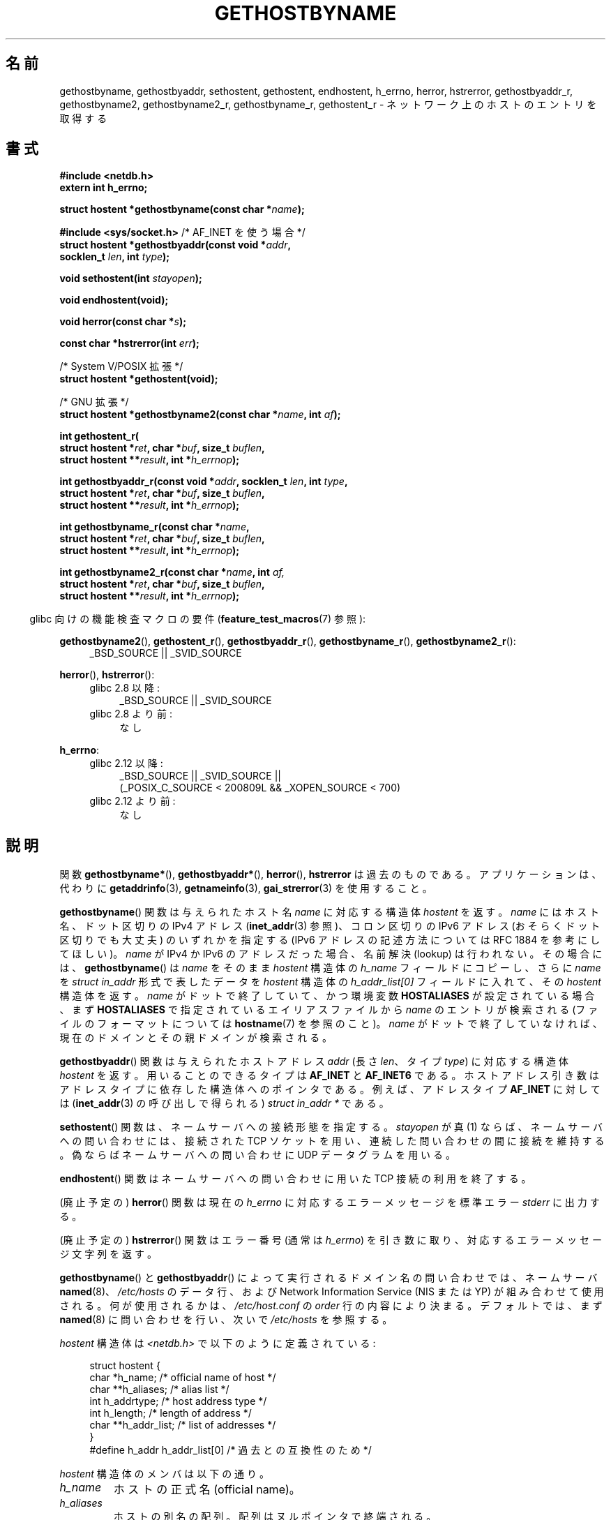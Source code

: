 .\" Copyright 1993 David Metcalfe (david@prism.demon.co.uk)
.\"
.\" %%%LICENSE_START(VERBATIM)
.\" Permission is granted to make and distribute verbatim copies of this
.\" manual provided the copyright notice and this permission notice are
.\" preserved on all copies.
.\"
.\" Permission is granted to copy and distribute modified versions of this
.\" manual under the conditions for verbatim copying, provided that the
.\" entire resulting derived work is distributed under the terms of a
.\" permission notice identical to this one.
.\"
.\" Since the Linux kernel and libraries are constantly changing, this
.\" manual page may be incorrect or out-of-date.  The author(s) assume no
.\" responsibility for errors or omissions, or for damages resulting from
.\" the use of the information contained herein.  The author(s) may not
.\" have taken the same level of care in the production of this manual,
.\" which is licensed free of charge, as they might when working
.\" professionally.
.\"
.\" Formatted or processed versions of this manual, if unaccompanied by
.\" the source, must acknowledge the copyright and authors of this work.
.\" %%%LICENSE_END
.\"
.\" References consulted:
.\"     Linux libc source code
.\"     Lewine's _POSIX Programmer's Guide_ (O'Reilly & Associates, 1991)
.\"     386BSD man pages
.\" Modified 1993-05-22, David Metcalfe
.\" Modified 1993-07-25, Rik Faith (faith@cs.unc.edu)
.\" Modified 1997-02-16, Andries Brouwer (aeb@cwi.nl)
.\" Modified 1998-12-21, Andries Brouwer (aeb@cwi.nl)
.\" Modified 2000-08-12, Andries Brouwer (aeb@cwi.nl)
.\" Modified 2001-05-19, Andries Brouwer (aeb@cwi.nl)
.\" Modified 2002-08-05, Michael Kerrisk
.\" Modified 2004-10-31, Andries Brouwer
.\"
.\"*******************************************************************
.\"
.\" This file was generated with po4a. Translate the source file.
.\"
.\"*******************************************************************
.\"
.\" Japanese Version Copyright (c) 1998-2000 NAKANO Takeo all rights reserved.
.\" Translated 1998-04-30, NAKANO Takeo <nakano@apm.seikei.ac.jp>
.\" Modified 1998-12-06, NAKANO Takeo
.\" Updated & Modified 1999-10-12, NAKANO Takeo
.\" Updated & Modified 2001-07-01, Yuichi SATO <ysato@h4.dion.ne.jp>
.\" Updated & Modified 2002-01-03, Yuichi SATO
.\" Updated & Modified 2003-11-27, Yuichi SATO <ysato444@yahoo.co.jp>
.\" Updated & Modified 2005-01-10, Yuichi SATO
.\" Updated 2006-01-18, Akihiro MOTOKI <amotoki@dd.iij4u.or.jp>
.\" Updated 2007-06-11, Akihiro MOTOKI, LDP v2.54
.\" Updated 2008-08-08, Akihiro MOTOKI, LDP v3.05
.\"
.TH GETHOSTBYNAME 3 2014\-03\-11 "" "Linux Programmer's Manual"
.SH 名前
gethostbyname, gethostbyaddr, sethostent, gethostent, endhostent, h_errno,
herror, hstrerror, gethostbyaddr_r, gethostbyname2, gethostbyname2_r,
gethostbyname_r, gethostent_r \- ネットワーク上のホストのエントリを取得する
.SH 書式
.nf
\fB#include <netdb.h>\fP
\fBextern int h_errno;\fP
.sp
\fBstruct hostent *gethostbyname(const char *\fP\fIname\fP\fB);\fP
.sp
\fB#include <sys/socket.h>\fP       /* AF_INET を使う場合 */
\fBstruct hostent *gethostbyaddr(const void *\fP\fIaddr\fP\fB,\fP
\fB                              socklen_t \fP\fIlen\fP\fB, int \fP\fItype\fP\fB);\fP
.sp
\fBvoid sethostent(int \fP\fIstayopen\fP\fB);\fP
.sp
\fBvoid endhostent(void);\fP
.sp
\fBvoid herror(const char *\fP\fIs\fP\fB);\fP
.sp
\fBconst char *hstrerror(int \fP\fIerr\fP\fB);\fP
.sp
/* System V/POSIX 拡張 */
.br
\fBstruct hostent *gethostent(void);\fP
.sp
/* GNU 拡張 */
.br
\fBstruct hostent *gethostbyname2(const char *\fP\fIname\fP\fB, int \fP\fIaf\fP\fB);\fP
.sp
\fBint gethostent_r(\fP
\fB        struct hostent *\fP\fIret\fP\fB, char *\fP\fIbuf\fP\fB, size_t \fP\fIbuflen\fP\fB,\fP
\fB        struct hostent **\fP\fIresult\fP\fB, int *\fP\fIh_errnop\fP\fB);\fP
.sp
\fBint gethostbyaddr_r(const void *\fP\fIaddr\fP\fB, socklen_t \fP\fIlen\fP\fB, int \fP\fItype\fP\fB,\fP
\fB        struct hostent *\fP\fIret\fP\fB, char *\fP\fIbuf\fP\fB, size_t \fP\fIbuflen\fP\fB,\fP
\fB        struct hostent **\fP\fIresult\fP\fB, int *\fP\fIh_errnop\fP\fB);\fP
.sp
\fBint gethostbyname_r(const char *\fP\fIname\fP\fB,\fP
\fB        struct hostent *\fP\fIret\fP\fB, char *\fP\fIbuf\fP\fB, size_t \fP\fIbuflen\fP\fB,\fP
\fB        struct hostent **\fP\fIresult\fP\fB, int *\fP\fIh_errnop\fP\fB);\fP
.sp
\fBint gethostbyname2_r(const char *\fP\fIname\fP\fB, int \fP\fIaf,\fP
\fB        struct hostent *\fP\fIret\fP\fB, char *\fP\fIbuf\fP\fB, size_t \fP\fIbuflen\fP\fB,\fP
\fB        struct hostent **\fP\fIresult\fP\fB, int *\fP\fIh_errnop\fP\fB);\fP
.fi
.sp
.in -4n
glibc 向けの機能検査マクロの要件 (\fBfeature_test_macros\fP(7)  参照):
.in
.sp
.PD 0
.ad l
\fBgethostbyname2\fP(), \fBgethostent_r\fP(), \fBgethostbyaddr_r\fP(),
\fBgethostbyname_r\fP(), \fBgethostbyname2_r\fP():
.RS 4
_BSD_SOURCE || _SVID_SOURCE
.RE

\fBherror\fP(), \fBhstrerror\fP():
.RS 4
.TP  4
glibc 2.8 以降:
_BSD_SOURCE || _SVID_SOURCE
.TP 
glibc 2.8 より前:
なし
.RE

\fBh_errno\fP:
.RS 4
.TP  4
glibc 2.12 以降:
_BSD_SOURCE || _SVID_SOURCE ||
    (_POSIX_C_SOURCE < 200809L && _XOPEN_SOURCE < 700)
.TP 
glibc 2.12 より前:
なし
.RE
.ad b
.PD
.SH 説明
関数 \fBgethostbyname*\fP(), \fBgethostbyaddr*\fP(), \fBherror\fP(), \fBhstrerror\fP
は過去のものである。 アプリケーションは、代わりに \fBgetaddrinfo\fP(3), \fBgetnameinfo\fP(3),
\fBgai_strerror\fP(3) を使用すること。

\fBgethostbyname\fP()  関数は与えられたホスト名 \fIname\fP に対応する構造体 \fIhostent\fP を返す。 \fIname\fP
にはホスト名、ドット区切りの IPv4 アドレス (\fBinet_addr\fP(3)  参照)、コロン区切りの IPv6 アドレス
(おそらくドット区切りでも大丈夫)  のいずれかを指定する (IPv6 アドレスの記述方法については RFC\ 1884 を参考にしてほしい)。
\fIname\fP が IPv4 か IPv6 のアドレスだった場合、 名前解決 (lookup) は行われない。その場合には、
\fBgethostbyname\fP()  は \fIname\fP をそのまま \fIhostent\fP 構造体の \fIh_name\fP フィールドにコピーし、
さらに \fIname\fP を \fIstruct in_addr\fP 形式で表したデータを \fIhostent\fP 構造体の \fIh_addr_list[0]\fP
フィールドに入れて、その \fIhostent\fP 構造体を返す。 \fIname\fP がドットで終了していて、かつ環境変数 \fBHOSTALIASES\fP
が設定されている場合、まず \fBHOSTALIASES\fP で指定されているエイリアスファイルから \fIname\fP のエントリが検索される
(ファイルのフォーマットについては \fBhostname\fP(7)  を参照のこと)。 \fIname\fP
がドットで終了していなければ、現在のドメインとその親ドメインが検索される。
.PP
\fBgethostbyaddr\fP()  関数は与えられたホストアドレス \fIaddr\fP (長さ \fIlen\fP、 タイプ \fItype\fP)
に対応する構造体 \fIhostent\fP を返す。 用いることのできるタイプは \fBAF_INET\fP と \fBAF_INET6\fP である。
ホストアドレス引き数はアドレスタイプに依存した 構造体へのポインタである。 例えば、アドレスタイプ \fBAF_INET\fP に対しては
(\fBinet_addr\fP(3)  の呼び出しで得られる)  \fIstruct in_addr *\fP である。
.PP
\fBsethostent\fP()  関数は、ネームサーバへの接続形態を指定する。 \fIstayopen\fP が真 (1)
ならば、ネームサーバへの問い合わせには、 接続された TCP ソケットを用い、連続した問い合わせの間に接続を維持する。
偽ならばネームサーバへの問い合わせに UDP データグラムを用いる。
.PP
\fBendhostent\fP()  関数はネームサーバへの問い合わせに用いた TCP 接続の利用を終了する。
.PP
(廃止予定の)  \fBherror\fP()  関数は現在の \fIh_errno\fP に対応するエラーメッセージを標準エラー \fIstderr\fP に出力する。
.PP
(廃止予定の)  \fBhstrerror\fP()  関数はエラー番号 (通常は \fIh_errno\fP) を引き数に取り、
対応するエラーメッセージ文字列を返す。
.PP
.\" (See
.\" .BR resolv+ (8)).
\fBgethostbyname\fP()  と \fBgethostbyaddr\fP()  によって実行されるドメイン名の問い合わせでは、ネームサーバ
\fBnamed\fP(8)、 \fI/etc/hosts\fP のデータ行、および Network Information Service (NIS または
YP)  が組み合わせて使用される。何が使用されるかは、 \fI/etc/host.conf\fP の \fIorder\fP 行の内容により決まる。
デフォルトでは、まず \fBnamed\fP(8)  に問い合わせを行い、次いで \fI/etc/hosts\fP を参照する。
.PP
\fIhostent\fP 構造体は \fI<netdb.h>\fP で以下のように定義されている:
.sp
.in +4n
.nf
.ne 7
struct hostent {
    char  *h_name;            /* official name of host */
    char **h_aliases;         /* alias list */
    int    h_addrtype;        /* host address type */
    int    h_length;          /* length of address */
    char **h_addr_list;       /* list of addresses */
}
#define h_addr h_addr_list[0] /* 過去との互換性のため */
.fi
.in
.PP
\fIhostent\fP 構造体のメンバは以下の通り。
.TP 
\fIh_name\fP
ホストの正式名 (official name)。
.TP 
\fIh_aliases\fP
ホストの別名の配列。配列はヌルポインタで終端される。
.TP 
\fIh_addrtype\fP
アドレスのタイプ。現在はすべて \fBAF_INET\fP または \fBAF_INET6\fP である。
.TP 
\fIh_length\fP
バイト単位で表したアドレスの長さ。
.TP 
\fIh_addr_list\fP
ホストのネットワークアドレスへのポインタの配列。 配列はヌルポインタで終端される。 ネットワークアドレスはネットワークバイトオーダ形式である。
.TP 
\fIh_addr\fP
\fIh_addr_list\fP の最初のアドレス。過去との互換性を保つためのものである。
.SH 返り値
\fBgethostbyname\fP()  および \fBgethostbyaddr\fP()  関数は \fIhostent\fP
構造体を返す。エラーが起こったらヌルポインタを返す。エラーの際には \fIh_errno\fP 変数がエラーの番号を保持する。 返り値が NULL
でない場合、静的データをポインタで指していることもある。 以下の「注意」を参照すること。
.SH エラー
\fIh_errno\fP 変数は以下の値を取りうる。
.TP 
\fBHOST_NOT_FOUND\fP
指定したホストが見つからない。
.TP 
\fBNO_ADDRESS  または  NO_DATA\fP
指定した名前は有効だが IP アドレスを持っていない。
.TP 
\fBNO_RECOVERY\fP
ネームサーバの復旧不能なエラーが起こった。
.TP 
\fBTRY_AGAIN\fP
authoritative なネームサーバで一時的なエラーが起こった。 時間をおいてもう一度試すこと。
.SH ファイル
.TP 
\fI/etc/host.conf\fP
名前解決の設定ファイル
.TP 
\fI/etc/hosts\fP
ホストのデータベースファイル
.TP 
\fI/etc/nsswitch.conf\fP
ネームサービス切替設定
.SH 準拠
POSIX.1\-2001 では、 \fBgethostbyname\fP(), \fBgethostbyaddr\fP(), \fBsethostent\fP(),
\fBendhostent\fP(), \fBgethostent\fP(), \fIh_errno\fP が規定されており、 \fBgethostbyaddr\fP()  と
\fBgethostbyname\fP()  は廃止予定であるとされている。 POSIX.1\-2008 では \fBgethostbyname\fP(),
\fBgethostbyaddr\fP(), \fIh_errno\fP の仕様が削除されている。 代わりに、 \fBgetaddrinfo\fP(3)  と
\fBgetnameinfo\fP(3)  の使用が推奨されている。
.SH 注意
\fBgethostbyname\fP()  および \fBgethostbyaddr\fP()  関数は静的データへのポインタを返す。
このポインタは、その後の呼び出しで上書きされるかもしれない。 \fIhostent\fP
構造体はポインタを含んでいるので、構造体のコピーだけでは不十分である; より深いコピーが必要である。
.LP
オリジナルの BSD の実装では、 \fBgethostbyname\fP()  の \fIlen\fP 引き数は \fIint\fP であった。 SUSv2
標準はバグが多く、 \fBgethostbyaddr\fP()  の \fIlen\fP パラメータを \fIsize_t\fP 型として宣言している。 (これは誤りで、
\fIsize_t\fP 型ではなく \fIint\fP 型でなければならない。 POSIX.1\-2001 ではこれを \fIsocklen_t\fP
としているが、これは OK。)  \fBaccept\fP(2)  も参照。
.LP
\fBgethostbyaddr\fP()  の BSD のプロトタイプは、最初の引き数として \fIconst char\ *\fP を使う。
.SS "System V/POSIX 拡張"
.\" e.g., Linux, FreeBSD, UnixWare, HP-UX
.\" e.g., FreeBSD, AIX
POSIX では、 \fBgethostent\fP()  が必須とされている。 この関数はホストデータベースの次のエントリを返す。 DNS/BIND
を使う場合はあまり意味を持たないが、 ホストデータベースが 1 行ずつ読み込まれるファイルである場合は意味がある。
多くのシステムでは、この名前のルーチンはファイル \fI/etc/hosts\fP を読み込む。 DNS
サポートなしでライブラリがビルドされた場合にのみ利用可能である。 glibc 版は ipv6 エントリを無視する。 この関数はリエントラント
(reentrant) ではなく、 glibc にはリエントラント版の \fBgethostent_r\fP()  が追加された。
.SS "GNU 拡張"
glibc2 には \fBgethostbyname2\fP()  もあり、 \fBgethostbyname\fP()  と同じように動作するが、
こちらはアドレスが属するアドレスファミリーを指定することができる。
.LP
glibc2 にはリエントラントな \fBgethostent_r\fP(), \fBgethostbyaddr_r\fP(),
\fBgethostbyname_r\fP()  と \fBgethostbyname2_r\fP()  もある。 呼び出し側は、成功時に結果が格納される
\fIhostent\fP 構造体 \fIret\fP と、大きさ \fIbuflen\fP の一時的な作業バッファ \fIbuf\fP を提供する。
コール終了後、成功した場合 \fIresult\fP は結果を指している。 エラーの場合、またはエントリが見つからなかった場合、 \fIresult\fP は
NULL になる。 これらの関数は、成功した場合 0 を返し、失敗の場合は 0 以外のエラー番号を返す。
これらの関数のリエントラントでないバージョンが返すエラーに加えて、 これらの関数は、 \fIbuf\fP が小さすぎた場合に \fBERANGE\fP
を返す。この場合はもっと大きなバッファを用意して 関数呼び出しを再度行うべきである。 大域変数 \fIh_errno\fP
は変更されないが、エラー番号を格納する変数のアドレスが \fIh_errnop\fP に渡される。
.SH バグ
.\" http://bugs.debian.org/cgi-bin/bugreport.cgi?bug=482973
\fBgethostbyname\fP()  は、16進数表現のドット区切りの IPv4 アドレス文字列の要素を認識しない。
.SH 関連項目
.\" .BR getipnodebyaddr (3),
.\" .BR getipnodebyname (3),
.\" .BR resolv+ (8)
\fBgetaddrinfo\fP(3), \fBgetnameinfo\fP(3), \fBinet\fP(3), \fBinet_ntop\fP(3),
\fBinet_pton\fP(3), \fBresolver\fP(3), \fBhosts\fP(5), \fBnsswitch.conf\fP(5),
\fBhostname\fP(7), \fBnamed\fP(8)
.SH この文書について
この man ページは Linux \fIman\-pages\fP プロジェクトのリリース 3.65 の一部
である。プロジェクトの説明とバグ報告に関する情報は
http://www.kernel.org/doc/man\-pages/ に書かれている。
